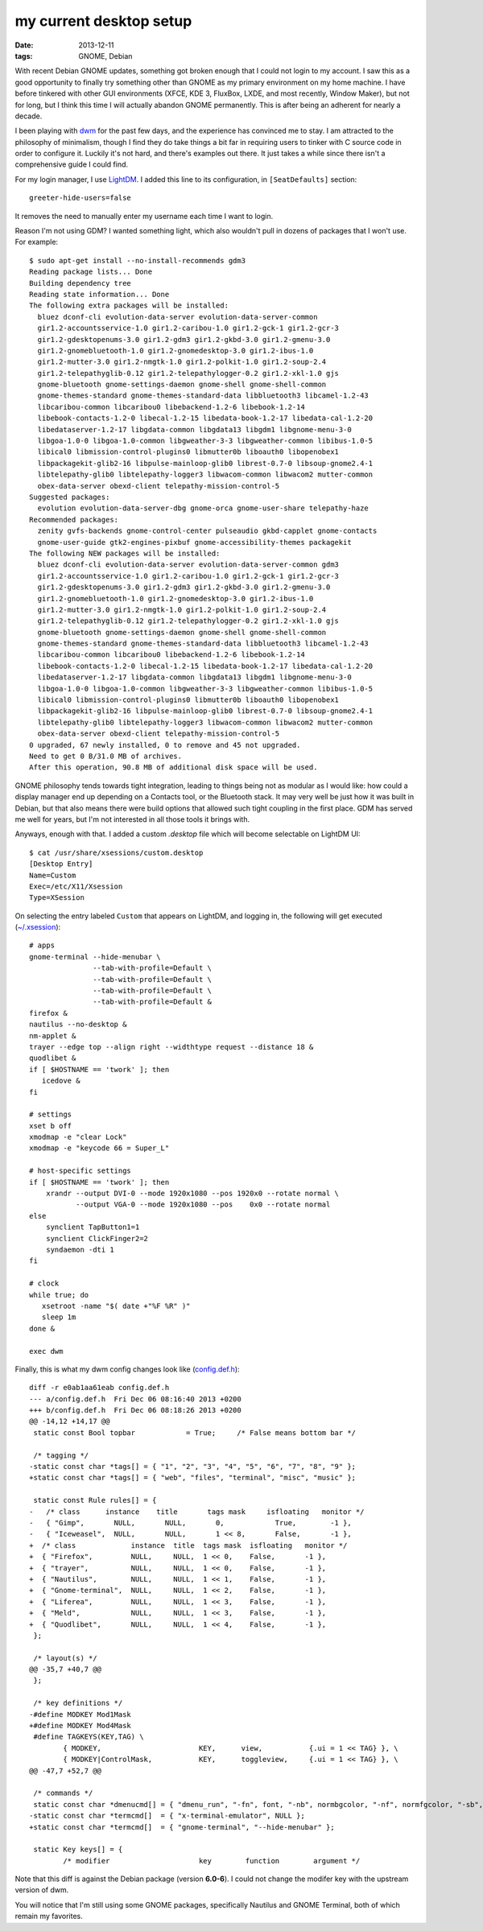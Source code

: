 my current desktop setup
========================

:date: 2013-12-11
:tags: GNOME, Debian


With recent Debian GNOME updates, something got broken enough that I
could not login to my account. I saw this as a good
opportunity to finally try something other than GNOME as my primary
environment on my home machine. I have before tinkered with other GUI
environments (XFCE, KDE 3, FluxBox, LXDE, and most recently, Window
Maker), but not for long, but I think this time I will actually
abandon GNOME permanently. This is after being an adherent for nearly
a decade.

I been playing with dwm__ for the past few days, and the experience
has convinced me to stay. I am attracted to the philosophy of
minimalism, though I find they do take things a bit far in requiring
users to tinker with C source code in order to configure it. Luckily
it's not hard, and there's examples out there. It just takes a while
since there isn't a comprehensive guide I could find.

For my login manager, I use LightDM__. I added this line to its
configuration, in ``[SeatDefaults]`` section::

  greeter-hide-users=false

It removes the need to manually enter my username each time I want to
login.

Reason I'm not using GDM? I wanted something light, which also
wouldn't pull in dozens of packages that I won't use. For example::

    $ sudo apt-get install --no-install-recommends gdm3
    Reading package lists... Done
    Building dependency tree       
    Reading state information... Done
    The following extra packages will be installed:
      bluez dconf-cli evolution-data-server evolution-data-server-common
      gir1.2-accountsservice-1.0 gir1.2-caribou-1.0 gir1.2-gck-1 gir1.2-gcr-3
      gir1.2-gdesktopenums-3.0 gir1.2-gdm3 gir1.2-gkbd-3.0 gir1.2-gmenu-3.0
      gir1.2-gnomebluetooth-1.0 gir1.2-gnomedesktop-3.0 gir1.2-ibus-1.0
      gir1.2-mutter-3.0 gir1.2-nmgtk-1.0 gir1.2-polkit-1.0 gir1.2-soup-2.4
      gir1.2-telepathyglib-0.12 gir1.2-telepathylogger-0.2 gir1.2-xkl-1.0 gjs
      gnome-bluetooth gnome-settings-daemon gnome-shell gnome-shell-common
      gnome-themes-standard gnome-themes-standard-data libbluetooth3 libcamel-1.2-43
      libcaribou-common libcaribou0 libebackend-1.2-6 libebook-1.2-14
      libebook-contacts-1.2-0 libecal-1.2-15 libedata-book-1.2-17 libedata-cal-1.2-20
      libedataserver-1.2-17 libgdata-common libgdata13 libgdm1 libgnome-menu-3-0
      libgoa-1.0-0 libgoa-1.0-common libgweather-3-3 libgweather-common libibus-1.0-5
      libical0 libmission-control-plugins0 libmutter0b liboauth0 libopenobex1
      libpackagekit-glib2-16 libpulse-mainloop-glib0 librest-0.7-0 libsoup-gnome2.4-1
      libtelepathy-glib0 libtelepathy-logger3 libwacom-common libwacom2 mutter-common
      obex-data-server obexd-client telepathy-mission-control-5
    Suggested packages:
      evolution evolution-data-server-dbg gnome-orca gnome-user-share telepathy-haze
    Recommended packages:
      zenity gvfs-backends gnome-control-center pulseaudio gkbd-capplet gnome-contacts
      gnome-user-guide gtk2-engines-pixbuf gnome-accessibility-themes packagekit
    The following NEW packages will be installed:
      bluez dconf-cli evolution-data-server evolution-data-server-common gdm3
      gir1.2-accountsservice-1.0 gir1.2-caribou-1.0 gir1.2-gck-1 gir1.2-gcr-3
      gir1.2-gdesktopenums-3.0 gir1.2-gdm3 gir1.2-gkbd-3.0 gir1.2-gmenu-3.0
      gir1.2-gnomebluetooth-1.0 gir1.2-gnomedesktop-3.0 gir1.2-ibus-1.0
      gir1.2-mutter-3.0 gir1.2-nmgtk-1.0 gir1.2-polkit-1.0 gir1.2-soup-2.4
      gir1.2-telepathyglib-0.12 gir1.2-telepathylogger-0.2 gir1.2-xkl-1.0 gjs
      gnome-bluetooth gnome-settings-daemon gnome-shell gnome-shell-common
      gnome-themes-standard gnome-themes-standard-data libbluetooth3 libcamel-1.2-43
      libcaribou-common libcaribou0 libebackend-1.2-6 libebook-1.2-14
      libebook-contacts-1.2-0 libecal-1.2-15 libedata-book-1.2-17 libedata-cal-1.2-20
      libedataserver-1.2-17 libgdata-common libgdata13 libgdm1 libgnome-menu-3-0
      libgoa-1.0-0 libgoa-1.0-common libgweather-3-3 libgweather-common libibus-1.0-5
      libical0 libmission-control-plugins0 libmutter0b liboauth0 libopenobex1
      libpackagekit-glib2-16 libpulse-mainloop-glib0 librest-0.7-0 libsoup-gnome2.4-1
      libtelepathy-glib0 libtelepathy-logger3 libwacom-common libwacom2 mutter-common
      obex-data-server obexd-client telepathy-mission-control-5
    0 upgraded, 67 newly installed, 0 to remove and 45 not upgraded.
    Need to get 0 B/31.0 MB of archives.
    After this operation, 90.8 MB of additional disk space will be used.



GNOME philosophy tends towards tight integration, leading to things
being not as modular as I would like: how could a display manager end
up depending on a Contacts tool, or the Bluetooth stack. It may very
well be just how it was built in Debian, but that also means there
were build options that allowed such tight coupling in the first
place. GDM has served me well for years, but I'm not interested in all
those tools it brings with.

Anyways, enough with that. I added a custom `.desktop` file which will
become selectable on LightDM UI::

    $ cat /usr/share/xsessions/custom.desktop
    [Desktop Entry]
    Name=Custom
    Exec=/etc/X11/Xsession
    Type=XSession

On selecting the entry labeled ``Custom`` that appears on LightDM,
and logging in, the following will get executed (`~/.xsession`__)::

    # apps
    gnome-terminal --hide-menubar \
                   --tab-with-profile=Default \
                   --tab-with-profile=Default \
                   --tab-with-profile=Default \
                   --tab-with-profile=Default &
    firefox &
    nautilus --no-desktop &
    nm-applet &
    trayer --edge top --align right --widthtype request --distance 18 &
    quodlibet &
    if [ $HOSTNAME == 'twork' ]; then
       icedove &
    fi

    # settings
    xset b off
    xmodmap -e "clear Lock"
    xmodmap -e "keycode 66 = Super_L"

    # host-specific settings
    if [ $HOSTNAME == 'twork' ]; then
        xrandr --output DVI-0 --mode 1920x1080 --pos 1920x0 --rotate normal \
               --output VGA-0 --mode 1920x1080 --pos    0x0 --rotate normal
    else
        synclient TapButton1=1
        synclient ClickFinger2=2
        syndaemon -dti 1
    fi

    # clock
    while true; do
       xsetroot -name "$( date +"%F %R" )"
       sleep 1m
    done &

    exec dwm


Finally, this is what my dwm config changes look like (`config.def.h`__)::

    diff -r e0ab1aa61eab config.def.h
    --- a/config.def.h	Fri Dec 06 08:16:40 2013 +0200
    +++ b/config.def.h	Fri Dec 06 08:18:26 2013 +0200
    @@ -14,12 +14,17 @@
     static const Bool topbar            = True;     /* False means bottom bar */

     /* tagging */
    -static const char *tags[] = { "1", "2", "3", "4", "5", "6", "7", "8", "9" };
    +static const char *tags[] = { "web", "files", "terminal", "misc", "music" };

     static const Rule rules[] = {
    -	/* class      instance    title       tags mask     isfloating   monitor */
    -	{ "Gimp",       NULL,       NULL,       0,            True,        -1 },
    -	{ "Iceweasel",  NULL,       NULL,       1 << 8,       False,       -1 },
    +  /* class             instance  title  tags mask  isfloating   monitor */
    +  { "Firefox",         NULL,     NULL,  1 << 0,    False,       -1 },
    +  { "trayer",          NULL,     NULL,  1 << 0,    False,       -1 },
    +  { "Nautilus",        NULL,     NULL,  1 << 1,    False,       -1 },
    +  { "Gnome-terminal",  NULL,     NULL,  1 << 2,    False,       -1 },
    +  { "Liferea",         NULL,     NULL,  1 << 3,    False,       -1 },
    +  { "Meld",            NULL,     NULL,  1 << 3,    False,       -1 },
    +  { "Quodlibet",       NULL,     NULL,  1 << 4,    False,       -1 },
     };

     /* layout(s) */
    @@ -35,7 +40,7 @@
     };

     /* key definitions */
    -#define MODKEY Mod1Mask
    +#define MODKEY Mod4Mask
     #define TAGKEYS(KEY,TAG) \
            { MODKEY,                       KEY,      view,           {.ui = 1 << TAG} }, \
            { MODKEY|ControlMask,           KEY,      toggleview,     {.ui = 1 << TAG} }, \
    @@ -47,7 +52,7 @@

     /* commands */
     static const char *dmenucmd[] = { "dmenu_run", "-fn", font, "-nb", normbgcolor, "-nf", normfgcolor, "-sb", selbgcolor, "-sf", selfgcolor, NULL };
    -static const char *termcmd[]  = { "x-terminal-emulator", NULL };
    +static const char *termcmd[]  = { "gnome-terminal", "--hide-menubar" };

     static Key keys[] = {
            /* modifier                     key        function        argument */


Note that this diff is against the Debian package (version **6.0-6**). I
could not change the modifer key with the upstream version of dwm.

You will notice that I'm still using some GNOME packages, specifically
Nautilus and GNOME Terminal, both of which remain my favorites.



__ http://dwm.suckless.org
__ http://www.freedesktop.org/wiki/Software/LightDM
__ https://bitbucket.org/tshepang/custom/src/tip/xsession
__ https://bitbucket.org/tshepang/custom/src/tip/config.def.h
